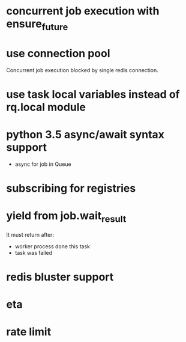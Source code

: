 * concurrent job execution with ensure_future

* use connection pool
  Concurrent job execution blocked by single redis connection.

* use task local variables instead of rq.local module

* python 3.5 async/await syntax support
  - async for job in Queue

* subscribing for registries

* yield from job.wait_result
  It must return after:
  - worker process done this task
  - task was failed

* redis bluster support

* eta

* rate limit
